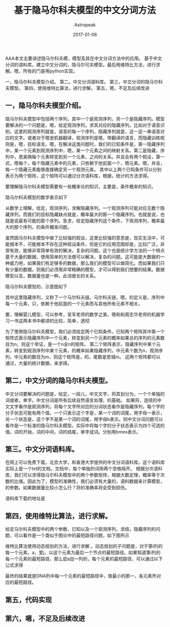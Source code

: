 #+TITLE:       基于隐马尔科夫模型的中文分词方法
#+AUTHOR:      Astropeak
#+EMAIL:       astropeak@gmail.com
#+DATE:        2017-01-06
#+URI:         /blog/%y/%m/%d/hmm-word-segmentation
#+KEYWORDS:    hmm, nlp
#+TAGS:        hmm, nlp
#+LANGUAGE:    en
#+OPTIONS:     H:3 num:nil toc:nil \n:nil ::t |:t ^:nil -:nil f:t *:t <:t
#+DESCRIPTION: 
AAA本文主要讲述隐马尔科夫模，模型及其在中文分词方法中的应用。 基于中文分词的语料库，建立中文分词的，隐马尔可夫模型。最后用维特比方法，进行求解。嗯，所有的门是用python实现。

一，隐马尔科夫模型介绍。
第二。中文分词语料库。
第三，中文分词的隐马尔科夫模型。
第四，使用维特比算法，进行求解。
第五，嗯，不足及后续改进

** 一，隐马尔科夫模型介绍。
隐马尔科夫模型中包括两个序列，其中一个是观测序列，另一个是隐藏序列。模型要解决的一个问题是，嗯，给定观测序列，求其对应的隐藏序列。比如对于语音识别，这里的观测序列就是，语音的每一个序列，隐藏序列就是，这一这一串语音对应的文字。或者对于嗯发机器翻译，观测序列是嗯，带翻译的语言，而隐藏训练呢则是，嗯，目标语言。嗯，在解决这类问题时，我们的已知条件是，第一隐藏序列中，某一个元素到观测序列中，嗯，某一个元素之间的映射关系。第二是隐藏，序列中，恩美俩每个元素转变到另一个元素，之间的关系。并且会有两个假设，第一式，嗯每个，每个隐藏元素中的元素，只依赖于他前面一个，嗯元素。嗯，并且，每一个隐藏元素能够直接确定另一个观测元素。
其中以上两个已知条件可以分别表示为两个矩阵，这个矩阵可以通过分次语料库，根据，统计的方法求得。

要理解隐马尔科夫模型需要有一些概率论的知识，主要是，条件概率的知识。
[[file:img/hmm.png]]

隐马尔科夫模型的数学表示如下
    \begin{equation}
    x^2=a+\sqrt b 
    y_1=3a+4b
    \end{equation}
 

从数学上理解，给定，观测序列，求解隐藏序列。一个观测序列可能对应无数个隐藏序列，而我们的目标隐藏缺点就是，概率最大的那一个隐藏序列。也就是说，也就是说最有可能的那个序列。急求，给定隐藏序列这个条件，下观测序列，概率最大的那个序列，的条件概率问题。

虽然因马尔科夫模型中做了比较强的假设，这里比较强的意思是，现实生活中，可能根本不，可能根本不存在这种假设条件，但是它的应用范围却是，比较广泛，非常有效，能够非常简单有效的解决，复杂的问题。这个也是统计学方法的一个特点基于大量的数据，使用简单的方法便可以解决，复杂的问题。这可能是大数据的一种威力吧，如果我们有足够多的数据，那么我们的模型可以做简化。而如果我们只有少量的数据，则我们必须用非常精确的模型，才可以得到我们想要的结果。数据模型以及，数据量也是一种，此消彼长的关系。

隐马尔科夫模型的，示意图如下

其中这里隐藏序列，又称了一个马尔科夫链。马尔科夫链，嗯，的定义是，序列中每一个元素，只，依赖于他前面的一个元素而与其他所有元素不相关。


要，理解婴儿模型，可以参考，吴军老师的数学之美，嗯和和周志华老师的机器学习一书这两本书中都讲的比较，简单，透彻

为了使用隐马尔科夫模型，我们必须给定两个已知条件。已知两个矩阵其中第一个矩阵式表示隐藏序列中一个元素，转变到另一个元素的概率如果总的序列的元素数目为n，则这个举证，是一个n全n的矩阵。 第二个矩阵表示，隐藏序列中某个元素，转变到观测序列中某个元素，的概率如果隐藏序列，中元素个数为n，观测序列，中元素的数目为m，则这个矩阵是，的，尾数是恩城m。
这两个矩阵都可以通过，大量的统计数据，来求得。

** 第二，中文分词的隐马尔科夫模型。
中文分词要解决的问题是，给定，一段儿，中文文字，将其划分为，一个个单独的词或者，单字。中文分词是所有后续自然语言处理，的基础。
如果将，连续的中文文字看作是观测序列，将每个文字所对应的分词状态看作是隐藏序列，每个字的分子状态可能有两个值，一个只表示这个字是，某一个词的词尾，用字母一表示，另一个状态是，这个字不是某一个词的词尾，用字母b表示。则中文分词问题可以看作是一个标准的隐马尔科夫模型。实际中将每个字的分子状态表示为四个可选的值。词的开始，词的中间，词的结尾，单字成词。分别用bmes表示。

** 第三。中文分词语料库。
在网上可以免费下载，北京大学，和香港大学提供的中文分词语料库。这个语料库实际上是一个txt的文档，文档中，每个单独的词用两个空格隔开。
根据分次语料库，我们可以求得隐马尔科夫模型中的两个参数矩阵，根据大数定理，概率等于次数的比值。因此为了，模型的准确性，我们必须有大量的，语料数据来计算模型，的参数。如果数据量比较小怎么行？将的准确率将会受到损伤。

语料库下载的地址是

** 第四，使用维特比算法，进行求解。
给定马尔科夫模型中的两个参数，已知以及一个观测序列，求结，隐藏序列的问题，可以看作是一个类似于图论中的最短路径问题，如下图所示

维特比算法使用动态规划的方法，进行求解
。动态规划的子问题是，对于第i列的每一个元素，a，爱j，以这个元素为最后一个节点的最短路径。如果知道第i列的每一个元素的最短路径，那么低a加一列的，每个元素的最短路径，可以通过以下公式求得

最终的结果就是DNA列中每一个元素的最短路径中，值最小的那一，各元素所对应的最短路径。

** 第五，代码实现

** 第六，嗯，不足及后续改进





